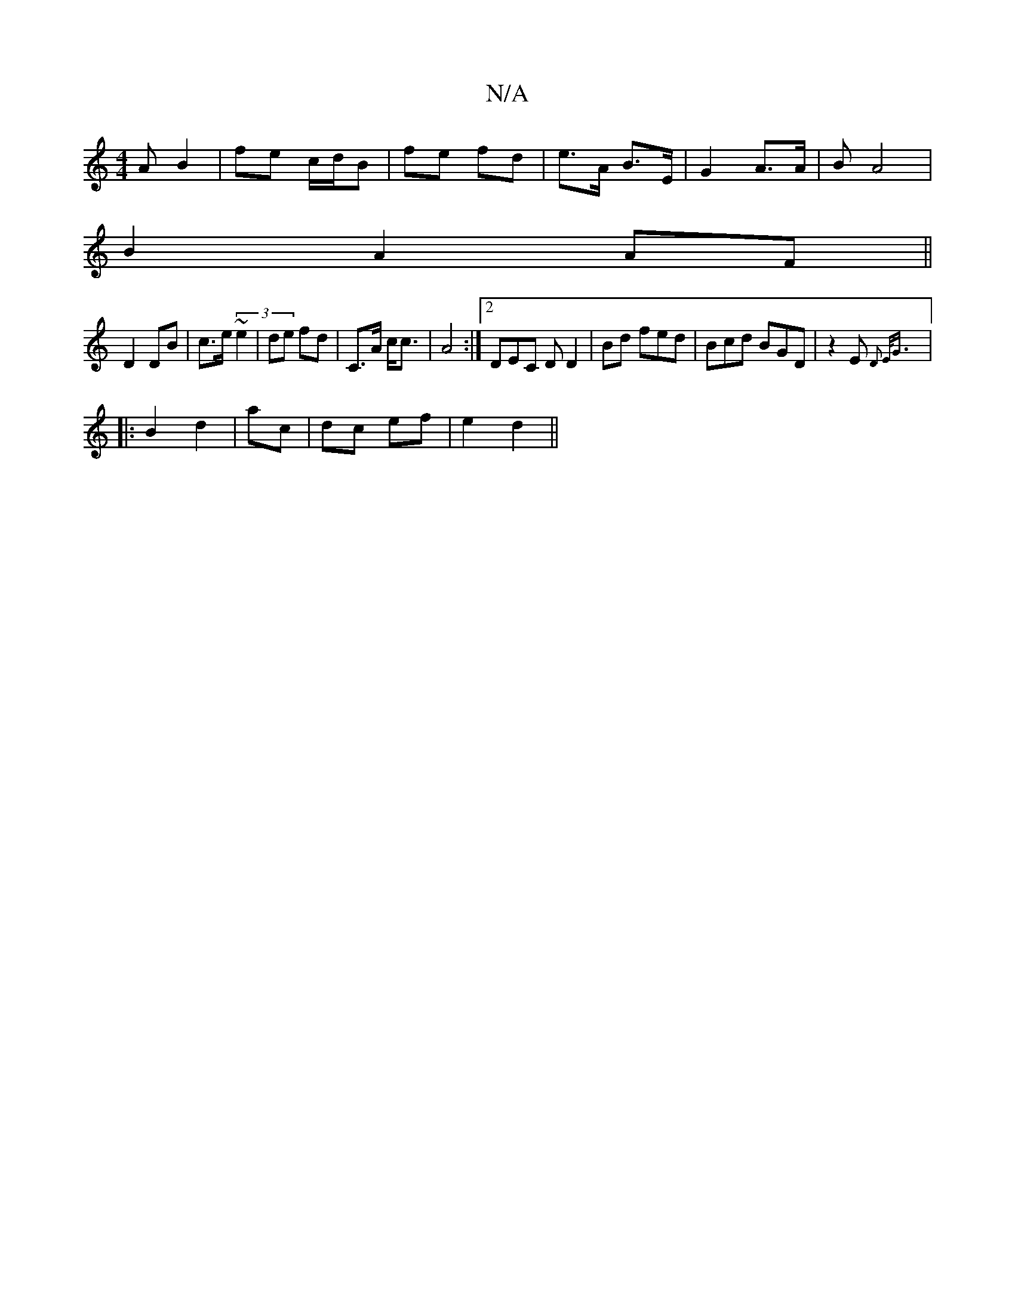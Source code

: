 X:1
T:N/A
M:4/4
R:N/A
K:Cmajor
A B2 | fe c/d/B | fe fd | e>A B>E | G2 A>A|B A4 |
B2 A2 AF||
D2 DB | c>e (3 ~e2 | de fd | C>A c<c | A4:|2 DEC D D2 | Bd fed | Bcd BGD | z2E {D2 E<G |
|: B2 d2 | ac | dc ef | e2 d2 ||

|: ed e f2 ||

|
